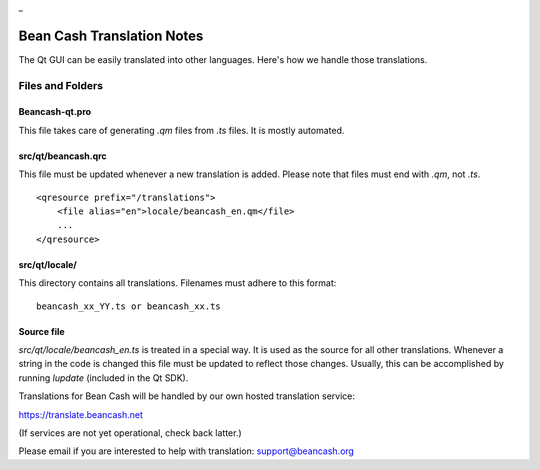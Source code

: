 _

Bean Cash Translation Notes
===========================

The Qt GUI can be easily translated into other languages. Here's how we
handle those translations.

Files and Folders
-----------------

Beancash-qt.pro
~~~~~~~~~~~~~~~

This file takes care of generating `.qm` files from `.ts` files. It is mostly
automated.

src/qt/beancash.qrc
~~~~~~~~~~~~~~~~~~~

This file must be updated whenever a new translation is added. Please note that
files must end with `.qm`, not `.ts`.
::

    <qresource prefix="/translations">
        <file alias="en">locale/beancash_en.qm</file>
        ...
    </qresource>

src/qt/locale/
~~~~~~~~~~~~~~

This directory contains all translations. Filenames must adhere to this format:
::

    beancash_xx_YY.ts or beancash_xx.ts

Source file
~~~~~~~~~~~

`src/qt/locale/beancash_en.ts` is treated in a special way. It is used as the
source for all other translations. Whenever a string in the code is changed
this file must be updated to reflect those changes. Usually, this can be
accomplished by running `lupdate` (included in the Qt SDK).

Translations for Bean Cash will be handled by our own hosted translation service:

https://translate.beancash.net 

(If services are not yet operational, check back latter.)

Please email if you are interested to help with translation:  support@beancash.org



